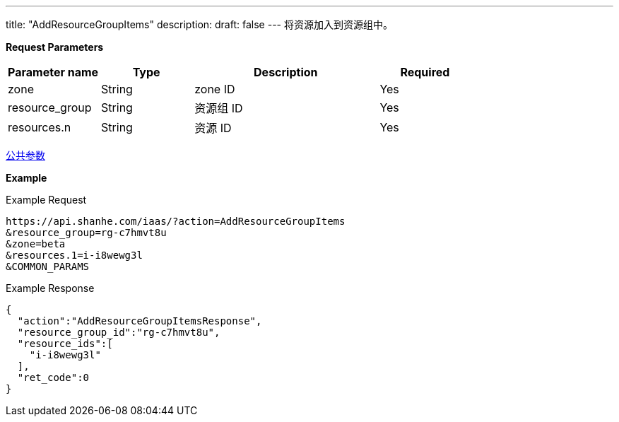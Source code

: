 ---
title: "AddResourceGroupItems"
description: 
draft: false
---
将资源加入到资源组中。

*Request Parameters*

[option="header",cols="1,1,2,1"]
|===
| Parameter name | Type | Description | Required

| zone
| String
| zone ID
| Yes

| resource_group
| String
| 资源组 ID
| Yes

| resources.n
| String
| 资源 ID
| Yes
|===

link:../../../parameters/[公共参数]

*Example*

Example Request

----
https://api.shanhe.com/iaas/?action=AddResourceGroupItems
&resource_group=rg-c7hmvt8u
&zone=beta
&resources.1=i-i8wewg3l
&COMMON_PARAMS
----

Example Response

----
{
  "action":"AddResourceGroupItemsResponse",
  "resource_group_id":"rg-c7hmvt8u",
  "resource_ids":[
    "i-i8wewg3l"
  ],
  "ret_code":0
}
----
